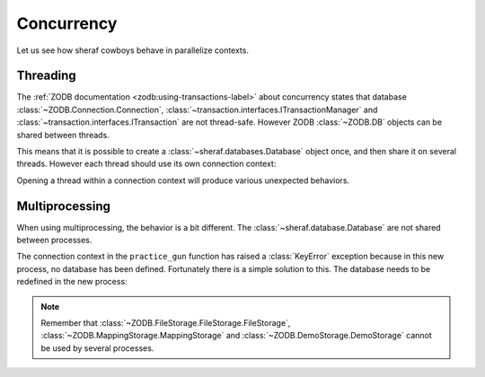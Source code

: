 ===========
Concurrency
===========

Let us see how sheraf cowboys behave in parallelize contexts.

.. doctest::
    :hide:

    >>> from tests import utils
    >>> persistent_dir, oldmapping_dir = utils.create_temp_directory()
    >>> zeo_process, zeo_port = utils.start_zeo_server(persistent_dir)
    >>> try:
    ...     sheraf.Database.get().close()
    ... except:
    ...     pass

.. doctest::

    >>> class Cowboy(sheraf.Model):
    ...     table = "cowboys"
    ...     gunskill = sheraf.IntegerAttribute()
    ...
    >>> db = sheraf.Database("zeo://localhost:{}".format(zeo_port))
    ...
    >>> with sheraf.connection(commit=True):
    ...     george = Cowboy.create()

Threading
=========

The :ref:`ZODB documentation <zodb:using-transactions-label>` about concurrency states that database :class:`~ZODB.Connection.Connection`, :class:`~transaction.interfaces.ITransactionManager` and :class:`~transaction.interfaces.ITransaction` are not thread-safe. However ZODB :class:`~ZODB.DB` objects can be shared between threads.

This means that it is possible to create a :class:`~sheraf.databases.Database` object once, and then share it on several threads. However each thread should use its own connection context:

.. doctest::

    >>> import threading
    >>> def practice_gun(cowboy_id):
    ...     # The database is available in children thread, but they
    ...     # need to open their own connection contexts.
    ...     with sheraf.connection(commit=True):
    ...         cowboy = Cowboy.read(cowboy_id)
    ...         cowboy.gunskill = cowboy.gunskill + 1000
    ...
    >>> practice_session = threading.Thread(target=practice_gun, args=(george.id,))
    >>> practice_session.start()
    >>> practice_session.join()
    ...
    >>> with sheraf.connection():
    ...     Cowboy.read(george.id).gunskill
    1000

Opening a thread within a connection context will produce various unexpected behaviors.

Multiprocessing
===============

When using multiprocessing, the behavior is a bit different. The :class:`~sheraf.database.Database` are not shared between processes.

.. doctest::

    >>> import multiprocessing
    >>> practice_session = multiprocessing.Process(target=practice_gun, args=(george.id,))
    >>> practice_session.start()
    >>> practice_session.join()
    >>> practice_session.exitcode
    1

The connection context in the ``practice_gun`` function has raised a :class:`KeyError` exception because in this new process, no database has been defined. Fortunately there is a simple solution to this. The database needs to be redefined in the new process:

.. doctest::

    >>> def recreate_db_and_practice_gun(cowboy_id):
    ...     # The database is re-created in the child process
    ...     db = sheraf.Database("zeo://localhost:{}".format(zeo_port))
    ...
    ...     with sheraf.connection(commit=True):
    ...         cowboy = Cowboy.read(cowboy_id)
    ...         cowboy.gunskill = cowboy.gunskill + 1000
    ...     db.close()
    ...
    >>> practice_session = multiprocessing.Process(target=recreate_db_and_practice_gun, args=(george.id,))
    >>> practice_session.start()
    >>> practice_session.join()
    ...
    >>> with sheraf.connection():
    ...     Cowboy.read(george.id).gunskill
    2000

.. note::

    Remember that :class:`~ZODB.FileStorage.FileStorage.FileStorage`, :class:`~ZODB.MappingStorage.MappingStorage` and :class:`~ZODB.DemoStorage.DemoStorage` cannot be used by several processes.

.. doctest::
    :hide:

    >>> db.close()
    >>> utils.stop_zeo_server(zeo_process, silent=True)
    >>> utils.delete_temp_directory(persistent_dir, oldmapping_dir)
